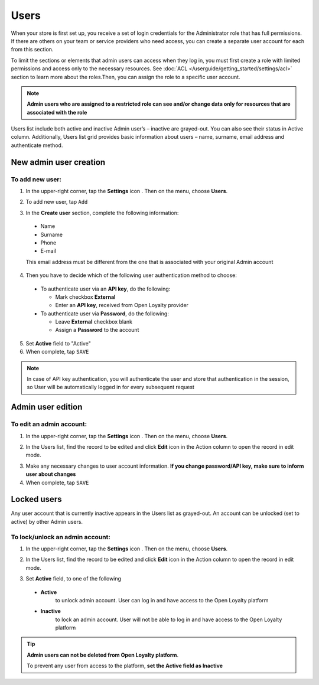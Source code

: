 .. index::
   single: users 

Users
=====

When your store is first set up, you receive a set of login credentials for the Administrator role that has full permissions. If there are others on your team or service providers who need access, you can create a separate user account for each from this section.

To limit the sections or elements that admin users can access when they log in, you must first create a role with limited permissions and access only to the necessary resources. See :doc:`ACL </userguide/getting_started/settings/acl>` section to learn more about the roles.Then, you can assign the role to a specific user account. 

.. note::

    **Admin users who are assigned to a restricted role can see and/or change data only for resources that are associated with the role**


Users list include both active and inactive Admin user’s – inactive are grayed-out. You can also see their status in Active column. Additionally, Users list grid provides basic information about users – name, surname, email address and authenticate method.

.. image:: /userguide/_images/users.png
   :alt:   All Users

   
New admin user creation
-----------------------

To add new user:
^^^^^^^^^^^^^^^^

1. In the upper-right corner, tap the **Settings** icon |settings| . Then on the menu, choose **Users**. 

.. |settings| image:: /userguide/_images/icon.png

2. To add new user, tap ``Add``

.. image:: /userguide/_images/add_user.png
   :alt:   New User Account Information

3. In the **Create user** section, complete the following information:

  - Name
  - Surname
  - Phone
  - E-mail

  This email address must be different from the one that is associated with your original Admin account
	 
4. Then you have to decide which of the following user authentication method to choose:

  - To authenticate user via an **API key**, do the following:
  
    - Mark checkbox **External**
    - Enter an **API key**, received from Open Loyalty provider
   
  - To authenticate user via **Password**, do the following:
  
    - Leave **External** checkbox blank
    - Assign a **Password** to the account

5. Set **Active** field to "Active"

6. When complete, tap ``SAVE``

.. note::

    In case of API key authentication, you will authenticate the user and store that authentication in the session, so User will be automatically logged in for every subsequent request
	

Admin user edition
------------------

.. image:: /userguide/_images/edition.png
   :alt:   Admin User Editing
   

To edit an admin account:
^^^^^^^^^^^^^^^^^^^^^^^^^

1. In the upper-right corner, tap the **Settings** icon |settings| . Then on the menu, choose **Users**. 

.. |settings| image:: /userguide/_images/icon.png

2.	In the Users list, find the record to be edited and click **Edit** icon |edit|  in the Action column to open the record in edit mode.	

.. |edit| image:: /userguide/_images/edit.png

3. Make any necessary changes to user account information. **If you change password/API key, make sure to inform user about changes**

4. When complete, tap ``SAVE``


Locked users
------------

Any user account that is currently inactive appears in the Users list as grayed-out. An account can be unlocked (set to active) by other Admin users.

To lock/unlock an admin account:
^^^^^^^^^^^^^^^^^^^^^^^^^^^^^^^^

1. In the upper-right corner, tap the **Settings** icon |settings| . Then on the menu, choose **Users**. 

.. |settings| image:: /userguide/_images/icon.png

2.	In the Users list, find the record to be edited and click **Edit** icon |edit|  in the Action column to open the record in edit mode.	

.. |edit| image:: /userguide/_images/edit.png

3. Set **Active** field, to one of the following

  - **Active**  
      to unlock admin account. User can log in and have access to the Open Loyalty platform
  - **Inactive**  
      to lock an admin account. User will not be able to log in and have access to the Open Loyalty platform

  

.. tip::

    **Admin users can not be deleted from Open Loyalty platform**. 
	 
    To prevent any user from access to the platform, **set the Active field as Inactive**

